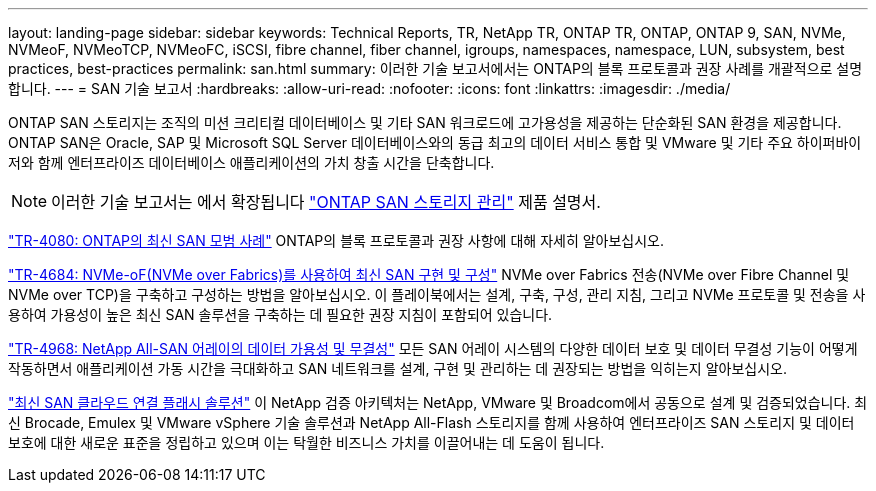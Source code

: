 ---
layout: landing-page 
sidebar: sidebar 
keywords: Technical Reports, TR, NetApp TR, ONTAP TR, ONTAP, ONTAP 9, SAN, NVMe, NVMeoF, NVMeoTCP, NVMeoFC, iSCSI, fibre channel, fiber channel, igroups, namespaces, namespace, LUN, subsystem, best practices, best-practices 
permalink: san.html 
summary: 이러한 기술 보고서에서는 ONTAP의 블록 프로토콜과 권장 사례를 개괄적으로 설명합니다. 
---
= SAN 기술 보고서
:hardbreaks:
:allow-uri-read: 
:nofooter: 
:icons: font
:linkattrs: 
:imagesdir: ./media/


[role="lead"]
ONTAP SAN 스토리지는 조직의 미션 크리티컬 데이터베이스 및 기타 SAN 워크로드에 고가용성을 제공하는 단순화된 SAN 환경을 제공합니다. ONTAP SAN은 Oracle, SAP 및 Microsoft SQL Server 데이터베이스와의 동급 최고의 데이터 서비스 통합 및 VMware 및 기타 주요 하이퍼바이저와 함께 엔터프라이즈 데이터베이스 애플리케이션의 가치 창출 시간을 단축합니다.

[NOTE]
====
이러한 기술 보고서는 에서 확장됩니다 link:https://docs.netapp.com/us-en/ontap/san-management/index.html["ONTAP SAN 스토리지 관리"] 제품 설명서.

====
link:https://www.netapp.com/pdf.html?item=/media/10680-tr4080.pdf["TR-4080: ONTAP의 최신 SAN 모범 사례"^]
ONTAP의 블록 프로토콜과 권장 사항에 대해 자세히 알아보십시오.

link:https://www.netapp.com/pdf.html?item=/media/10681-tr4684.pdf["TR-4684: NVMe-oF(NVMe over Fabrics)를 사용하여 최신 SAN 구현 및 구성"^]
NVMe over Fabrics 전송(NVMe over Fibre Channel 및 NVMe over TCP)을 구축하고 구성하는 방법을 알아보십시오. 이 플레이북에서는 설계, 구축, 구성, 관리 지침, 그리고 NVMe 프로토콜 및 전송을 사용하여 가용성이 높은 최신 SAN 솔루션을 구축하는 데 필요한 권장 지침이 포함되어 있습니다.

link:https://www.netapp.com/pdf.html?item=/media/85671-tr-4968.pdf["TR-4968: NetApp All-SAN 어레이의 데이터 가용성 및 무결성"^]
모든 SAN 어레이 시스템의 다양한 데이터 보호 및 데이터 무결성 기능이 어떻게 작동하면서 애플리케이션 가동 시간을 극대화하고 SAN 네트워크를 설계, 구현 및 관리하는 데 권장되는 방법을 익히는지 알아보십시오.

link:https://www.netapp.com/pdf.html?item=/media/9222-nva-1145-design.pdf["최신 SAN 클라우드 연결 플래시 솔루션"^]
이 NetApp 검증 아키텍처는 NetApp, VMware 및 Broadcom에서 공동으로 설계 및 검증되었습니다. 최신 Brocade, Emulex 및 VMware vSphere 기술 솔루션과 NetApp All-Flash 스토리지를 함께 사용하여 엔터프라이즈 SAN 스토리지 및 데이터 보호에 대한 새로운 표준을 정립하고 있으며 이는 탁월한 비즈니스 가치를 이끌어내는 데 도움이 됩니다.
